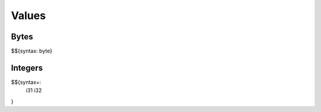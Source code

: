 .. _syntax-values:

Values
------

.. _syntax-byte:
.. _syntax-values-bytes:

Bytes
~~~~~

$${syntax: byte}

.. _syntax-i31:
.. _syntax-i32:
.. _syntax-values-integers:

Integers
~~~~~~~~

$${syntax+: 
  i31
  i32
}
